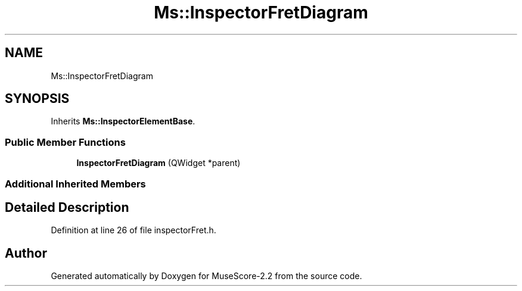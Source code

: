 .TH "Ms::InspectorFretDiagram" 3 "Mon Jun 5 2017" "MuseScore-2.2" \" -*- nroff -*-
.ad l
.nh
.SH NAME
Ms::InspectorFretDiagram
.SH SYNOPSIS
.br
.PP
.PP
Inherits \fBMs::InspectorElementBase\fP\&.
.SS "Public Member Functions"

.in +1c
.ti -1c
.RI "\fBInspectorFretDiagram\fP (QWidget *parent)"
.br
.in -1c
.SS "Additional Inherited Members"
.SH "Detailed Description"
.PP 
Definition at line 26 of file inspectorFret\&.h\&.

.SH "Author"
.PP 
Generated automatically by Doxygen for MuseScore-2\&.2 from the source code\&.
